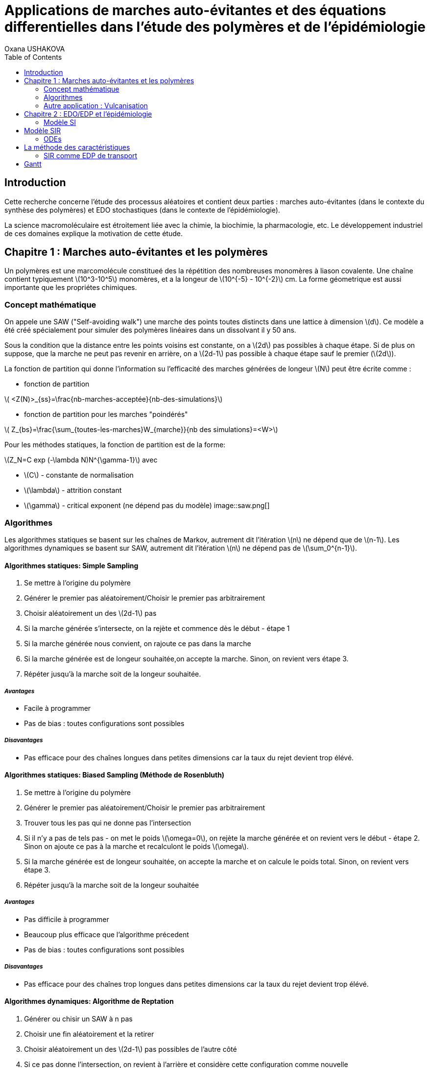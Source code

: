 = Applications de marches auto-évitantes et des équations differentielles dans l'étude des polymères et de l'épidémiologie
Oxana USHAKOVA
:feelpp: Feel++
:stem: latexmath
:toc:


== Introduction

Cette recherche concerne l'étude des processus aléatoires et contient deux parties :  marches auto-évitantes (dans le contexte du synthèse des polymères) et EDO stochastiques (dans le contexte de l'épidémiologie).

La science macromoléculaire est étroitement liée avec la chimie, la biochimie, la pharmacologie, etc. Le développement industriel de ces domaines explique la motivation de cette étude. 


== Chapitre 1 : Marches auto-évitantes et les polymères

Un polymères est une marcomolécule constitueé des la répétition des nombreuses monomères à liason covalente. Une chaîne contient typiquement stem:[10^3-10^5] monomères, et a la longeur de stem:[10^{-5} - 10^{-2}] cm. La forme géometrique est aussi importante que les propriétes chimiques.

=== Concept mathématique

On appele une SAW ("Self-avoiding walk") une marche des points toutes distincts dans une lattice à dimension stem:[d]. Ce modèle a été créé spécialement pour simuler des polymères linéaires dans un dissolvant il y 50 ans.

Sous la condition que la distance entre les points voisins est constante, on a stem:[2d] pas possibles à chaque étape. Si de plus on suppose, que la marche ne peut pas revenir en arrière, on a stem:[2d-1] pas possible à chaque étape sauf le premier (stem:[2d]).

La fonction de partition qui donne l'information su l'efficacité des marches générées de longeur stem:[N] peut être écrite comme :

* fonction de partition

stem:[ <Z(N)>_{ss}=\frac{nb-marches-acceptée}{nb-des-simulations}]

* fonction de partition pour les marches "poindérés"

stem:[ Z_{bs}=\frac{\sum_{toutes-les-marches}W_{marche}}{nb des simulations}=<W>]

Pour les méthodes statiques, la fonction de partition est de la forme:

stem:[Z_N=C exp (-\lambda N)N^{\gamma-1}] avec

* stem:[C] - constante de normalisation
* stem:[\lambda] - attrition constant
* stem:[\gamma] - critical exponent (ne dépend pas du modèle)
image::saw.png[]




=== Algorithmes

Les algorithmes statiques se basent sur les chaînes de Markov, autrement dit l'itération stem:[n] ne dépend que de stem:[n-1]. Les algorithmes dynamiques se basent sur SAW, autrement dit l'itération stem:[n] ne dépend pas de stem:[\sum_0^{n-1}]. 

==== Algorithmes statiques: Simple Sampling

. Se mettre à l'origine du polymère
. Générer le premier pas aléatoirement/Choisir le premier pas arbitrairement
. Choisir aléatoirement un des stem:[2d-1] pas
. Si la marche générée s'intersecte, on la rejète et commence dès le début - étape 1
. Si la marche générée nous convient, on rajoute ce pas dans la marche
. Si la marche générée est de longeur souhaitée,on accepte la marche. Sinon, on revient vers étape 3.
. Répéter jusqu'à la marche soit de la longeur souhaitée.

===== _Avantages_
* Facile à programmer
* Pas de bias : toutes configurations sont possibles

===== _Disavantages_
* Pas efficace pour des chaînes longues dans petites dimensions car la taux du rejet devient trop élévé.


==== Algorithmes statiques: Biased Sampling (Méthode de Rosenbluth)
. Se mettre à l'origine du polymère
. Générer le premier pas aléatoirement/Choisir le premier pas arbitrairement
. Trouver tous les pas qui ne donne pas l'intersection
. Si il n'y a pas de tels pas - on met le poids stem:[\omega=0], on rejète la marche générée et on revient vers le début - étape 2. Sinon on ajoute ce pas à la marche et recalculont le poids stem:[\omega].
. Si la marche générée est de longeur souhaitée, on accepte la marche et on calcule le poids total. Sinon, on revient vers étape 3.
. Répéter jusqu'à la marche soit de la longeur souhaitée


===== _Avantages_
* Pas difficile à programmer
* Beaucoup plus efficace que l'algorithme précedent
* Pas de bias : toutes configurations sont possibles

===== _Disavantages_
* Pas efficace pour des chaînes trop longues dans petites dimensions car la taux du rejet devient trop élévé.


==== Algorithmes dynamiques: Algorithme de Reptation 

. Générer ou chisir un SAW à n pas
. Choisir une fin aléatoirement et la retirer
. Choisir aléatoirement un des stem:[2d-1] pas possibles de l'autre côté
. Si ce pas donne l'intersection, on revient à l'arrière et considère  cette configuration comme nouvelle
. Si ce pas ne donne pas de l'intersection,   on considère cette configuration comme nouvelle
. On revient à l'étape 2 jusqu'à on a la longeur  souhaitée de la marche

===== _Avantages_
* Très efficace
* Chaque itération ne demande que un peu de calcul
 
===== _Disavantages_
* Pas intuitive
* Le résultat dépend de l'origine, de la condition initiale
* Bias : il y a des configuration qu'on ne peut jamais obtenir


==== Algorithmes dynamiques: Algorithme de pivot

. Générer ou chisir un SAW à n pas
. Choisir aléatoirement un pivot sur la marche. Ce pivot divise la marche en deux
. Choisir aléatoirement une des deux sous-marches
. Choisir aléatoirement un opération symétrique et l'appliquer à la sous-marche
. Si cette opération donne l'intersection, on revient à l'arrière et considère  cette configuration comme nouvelle
. Si cette opération ne donne pas de l'intersection,   on considère cette configuration comme nouvelle
. On revient à l'étape 2 jusqu'à on a la longeur  souhaitée de la marche

===== _Avantages_
* Converge vite
* Pas de bias : toutes configurations sont possibles 

===== _Disavantages_
* Chaque itération demande beaucoup de calcul
* Difficile à implémenter à l'ordinateur : nombres des symétries augement très vite
* Pas trop efficace pour des chaînes longues, mais converge toujours aussi vite 


=== Autre application : Vulcanisation 

Vulcanisation est un procédé chimique consistant à incorporer un agent vulcanisant (soufre) à un polymère pour former des ponts entre les chaînes molèculaires après la cuisson. Cette opération est largement utiliser dans le domaine de la production des pneu, car le polymère vulcanisé devient plus élastique et solide, moins plastique et moins dissoluble en dissolvants organiques.

Considèrons un 2-méthylbuta-1,3-diène polymérisé, autrement dit le caoutchouc naturel. Si on rajoute du soufre, après cuisson, on obtient un nouveau matériau qu'on utilise quotidiennement aujourd'hui. A l'echelle moléculaire on voit un réseau des monomères liés entre eux directement (comme le polymère d'avant) et par les molécules d'agent vulcanisant.

image::vul2.png[]

Voici un exemple avec le caoutchouc synthétique buta-1,3-diène polymérisé. 

image::m1.png[]

On rajoute du soufre: 

image::s.png[]

Et après "la cuisson" on obtient le réseau des monomères liés entre eux en polymères et liés aux monomères des macromolécules voisines par les ponts du soufre. La longeur du pont, càd le nombre des atomes du soufre, varie aléatoirement de 1 à 8:
 
image::m2.png[]
 

image::vulca2D.png[]

Le soufre n'affect pas tous les monomères d'une molécule, même pas tous les molécules - les doubles liens affectés sont choisi aléatoirement. Mais en augementant la concentration du soufre à 30% on se retrouve dans le cas où tous les doubles liens sont pris par soufre et la longeur des pont n'excède 2 atomes : le matériau résultant est ébonite. La longeurs réduite des ponts s'explique par les condition de cuisson : aux temperatures exrtrêmes ( stem:[> 800°] ) le nombre des atomes dans une molécule de soufre diminue de 8 à 1-2. 


Pour simuler la vulcanisation en Mathis on va prendre 10 polymères de caoutchouc synthétique de longeur de 30 monomères. Donc ces polymères représentent les lignes horizontals sur une lattice de 80x30 (10*8=80, où 8 - la longeur du pont max). Le taux des doubles liens affectés va dépendre de la concenration du soufre. Les liens à affecter seront choisis aléatoirement, la longeur des ponts sera aussi aléatoire pour chaque pont. Un pont peut aller à 1 de 30 monomères du polymère voisin. Les atomes du soufre font marches aléatoires sans intersection entre les macromolécules, ce qu'on va simuler avec un méthode statique "Biased Sampling".

image::VulcaMine.png[]

image::vilcaMine2.png[]





== Chapitre 2 : EDO/EDP et l'épidémiologie

Les modèles mathématiques de maladies infectieuses ont commencé à être mis en pratique avec le problème du SIDA dans les années 1980. Ces modèles se basent sur le même rincipe :  on divise la population en classes épidémiologiques tels que les individus susceptibles d'être infectés, ceux qui sont infectieux, et ceux qui ont acquis une immunité à la suite de la guérison. Cette approche est utilisée non seulement   pour modéliser de très nombreuses maladies, mais aussi dans l'étude de la science des réseaux.



=== Modèle SI

Notre premier example est le modèle SI : susceptible, infected - est un modèle très simple, qui permet de modèliser la propagation de la varicelle et d'autres maladies qui peuvent être coupées par vaccination. 

image::SIscheme.png[]
image::SIdyn.png[]

On a fait une simulation du modèle SI en mathis. On a utilisé les marches auto-évitantes sur un arbre, générées par l'algorithme statique "Biased Sampling". 

video::SI.mp4[]

== Modèle SIR

L'objet principal de cette étude est le modèle SIR : susceptible, infected, recovered - un autre modèle assez  simple, à partir duquel on dérive des modèles plus complexes. SIR permet de modèliser la propagation de la rougele ou parotidite virale. De plus, on supose le cas sans dynamique vitale, c.à.d personne n'est ni née, ni décédée.

image::SIRscheme.png[]

image::SIRdynamique.png[]

=== ODEs

Problème initial:

* stem:[S'= \gamma R - \alpha IS] 
* stem:[I'= \alpha IS - \beta I]
* stem:[R'= \beta I - \gamma R] 

where stem:[S+I+R=1]

Et si l'immunauté n'est pas permanent? (la grippe)

Stochastique SIR: on fait le choix aléatoire entre S,I,R:

* Si on choisi S, donc on le change pour I avec la probabilité stem:[ \frac{\alpha NI(t)}{N-1}]
* Si on choisi I, donc on le change pour R avec la probabilité stem:[\beta]
* Si on choisi R, donc on le change pour S avec la probabilité stem:[\gamma]

Sous les hypothèses:

* stem:[A(\Delta t) \approx A_0 \Delta t]
* stem:[B(\Delta t) \approx B_0 \Delta t]
* stem:[C(\Delta t) \approx C_0 \Delta t]

On obtient la discretization Euler du problème initial:

* stem:[S(t+\Delta t)=S(t)(1-A(\Delta t)I(t))+R(t)C(\Delta t)]
* stem:[I(t+\Delta t)=I(t)(1-B(\Delta t))+A(\Delta t) I(t) S(t)]
* stem:[R(t+\Delta t)=R(t)(1-C(\Delta t))+B(\Delta t)I(t)]

==== Dérivation de EDP hyperbolique de Kolmogorov pour un modèle stochastique discrèt:

Supposons stem:[P_{N, \Delta t} (t,n,m)] - la probabilité au moment stem:[t] d'avoir stem:[n] personnes susceptibles, stem:[m] personnes infectées et stem:[N-n-m] personnes immunisées dans population constante stem:[N].

Les constantes stem:[\alpha, \beta, \gamma] au limite 


stem:[P_{N, \Delta t} (t+\Delta t,n,m) = \alpha \frac{(n+1)(m-1)}{N(N-1)} P_{N, \Delta t}(t,n+1,m-1)] 
stem:[ + \beta \frac{m+1}{N} P_{N, \Delta t} (t,n,m+1) + \gamma \frac{N-n-m+1}{N}P_{N, \Delta t}(t,n-1,m) ] 
stem:[ + (\frac{n}{N} (1-\alpha \frac{m}{N-1}) +\frac{m}{N}(1-\beta) + \frac {N-n-m}{N}(1-\gamma)  ) P_{N, \Delta t}(t,n,m)]

Maintenant, on pose stem:[x=n/N], stem:[y=m/N] et stem:[p(t,x,y)=NP_{N, \Delta t}(t,xN,yN)].

stem:[t+\Delta t,x,y)= \alpha \frac{(x+1/N)(y-1/N)}{1-1/N} p(t,x+1/N,y-1/N)]
stem:[+ \beta (y+\frac{1}{N}) p(t,x,y+1/N) + \gamma (1-x-y+\frac{1}{N}) p(t,x-1/N,y)] 
stem:[ + (x(1-\frac{\alpha y}{1-1/N}) +y(1-\beta)+(1-x-y)(1-\gamma)  p(t,x,y)]
stem:[ \approx p+\frac{1}{N} (\partial_x ((\alpha xy - \gamma(1-x-y))p) +\partial_y((\beta-\alpha x)yp) ]

Enfin, on obtient EDP hyperbolique de Kolmogorov stem:[\partial_t p = \partial_x ((axy-c(1-x-y))p)+\partial_y ((b-ax)yp) ] avec la probabilité
stem:[ \frac{d}{dt} \int_S p(t,x,y)dxdy=0] où S est un triangle.

Dans le cas où on suppose qu'on sait la proportion exacte de stem:[S,I] et stem:[ R] au moment stem:[t], donc on peut trouver la solution pour tout stem:[t].  Dans notre cas, on ne sait que la loi de  = probabilité, donc l'équation de Kolmogorov transport cette probabilité dans le temps.

== La méthode des caractéristiques

La méthode des caractéristiques est une technique permettant de résoudre les équations aux dérivées partielles. Particulièrement adaptée aux problèmes de transport, elle est utilisée dans de nombreux domaines tels que la mécanique des fluides ou le transport de particules. 

Pour une équation aux dérivées partielles du premier ordre, la méthode des caractéristiques cherche des courbes  « caractéristiques » le long desquelles l'équation aux dérivées partielles se réduit à une simple équation différentielle ordinaire. La résolution de l'équation différentielle ordinaire le long d'une caractéristique permet de retrouver la solution du problème original.

==== SIR comme EDP de transport

**x** = (x,y) , stem:[\Phi_t(\textbf{x})]
* X =c(1-X-Y)-stem:[\alpha] XY
* Y =(aX-b)Y

Let stem:[p_0(\textbf{x}) \in C^1 (R^2)]
stem:[ F * \nabla Q = - \nabla * F ] (F is rhs)

stem:[p(t,x,y) = e^{Q(\textbf x)-Q(\Phi_{-t}(\textbf{x}))}p_0(\Phi_{-t}(\textbf{x}))] avec stem:[\textbf{x}=(x,y)].

stem:[e^{-Q(\phi_t( \textbf{x}_0))}p(t,\phi_t(\textbf{x}_0)) =e^{Q(\textbf{x}_0)} p_0(\textbf{x}_0) ]

Donc au final:

stem:[0=e^{Q(\phi_t (x_0))} \frac{d}{dt} e^{-Q(\phi_t(\textbf{x}_0))}p(t,\phi_t(\textbf{x}_0))= ]
stem:[=-F(\phi_t(\textbf{x}_0))*\nabla Q (\phi_t(\textbf{x}_0))p(t,\phi_t(\textbf{x}_0))+\partial_t p(t,\phi_t (\textbf{x}_0))+F(\phi_t(\textbf{x}_0)) \nabla p(t,\phi_t(\textbf{x}_0))]
stem:[=\nabla * Fp+ F\nabla p+ \partial_t p]
stem:[=\partial_t p + \nabla *(pF)]

Les equations du modèle SIR  forment les caractéristiques pour l'EDP hyperbolique de Kolmogorov et la densité de la probabilité sera transporté le long de ces caractéristiques.





== Gantt



image::gantt.png[]





|====
image:d1_02.jpg[] | image:s1_02.jpg[]
|====


|====
image:d1_05.jpg[] | image:s1_05.jpg[]
|====


|====
image:d1_08.jpg[] | image:s1_08.jpg[]
|====



|====
image:d20_02.jpg[] | image:s20_02.jpg[]
|====



|====
image:d20_05.jpg[] | image:s20_05.jpg[]
|====



|====
image:d20_08.jpg[] | image:s20_08.jpg[]
|====









